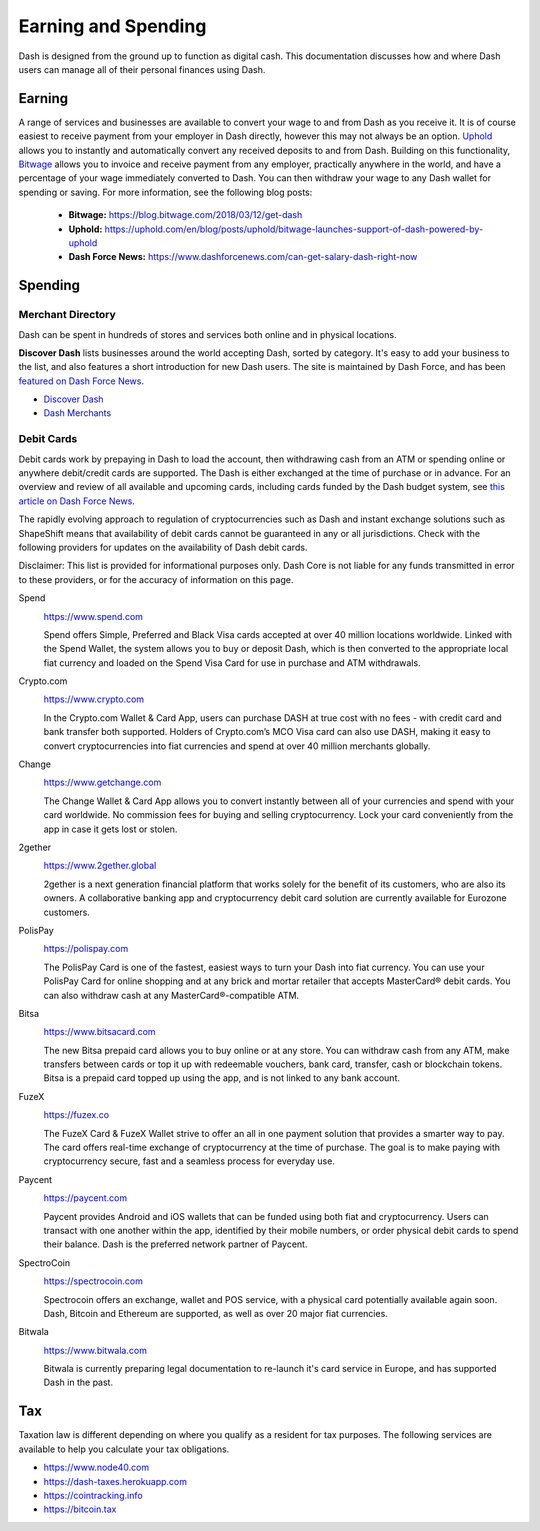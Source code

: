 .. meta::
   :description: Guides on debit cards, wage conversion, merchants and physical stores.
   :keywords: dash, earning, spending, merchants, debit cards

.. _earning-spending:

====================
Earning and Spending
====================

Dash is designed from the ground up to function as digital cash. This
documentation discusses how and where Dash users can manage all of their
personal finances using Dash.

Earning
=======

A range of services and businesses are available to convert your wage to
and from Dash as you receive it. It is of course easiest to receive
payment from your employer in Dash directly, however this may not always
be an option. `Uphold <https://uphold.com>`_ allows you to instantly and
automatically convert any received deposits to and from Dash. Building
on this functionality, `Bitwage <https://www.bitwage.com>`_ allows you
to invoice and receive payment from any employer, practically anywhere
in the world, and have a percentage of your wage immediately converted
to Dash. You can then withdraw your wage to any Dash wallet for spending
or saving. For more information, see the following blog posts:

 - **Bitwage:** https://blog.bitwage.com/2018/03/12/get-dash
 - **Uphold:** https://uphold.com/en/blog/posts/uphold/bitwage-launches-support-of-dash-powered-by-uphold
 - **Dash Force News:** https://www.dashforcenews.com/can-get-salary-dash-right-now


Spending
========

Merchant Directory
------------------

Dash can be spent in hundreds of stores and services both online and in
physical locations.

.. image:: img/discover-dash.png
   :width: 70%
   :target: https://discoverdash.com

**Discover Dash** lists businesses around the world accepting Dash,
sorted by category. It's easy to add your business to the list, and also
features a short introduction for new Dash users. The site is maintained
by Dash Force, and has been `featured on Dash Force News
<https://www.dashforcenews.com/300-businesses-accept-dash-worldwide-
come-blockcypher-grants>`_.

- `Discover Dash <https://discoverdash.com>`_
- `Dash Merchants <https://www.dash.org/merchants>`_

Debit Cards
-----------

Debit cards work by prepaying in Dash to load the account, then
withdrawing cash from an ATM or spending online or anywhere debit/credit
cards are supported. The Dash is either exchanged at the time of
purchase or in advance. For an overview and review of all available and
upcoming cards, including cards funded by the Dash budget system, see
`this article on Dash Force News <https://www.dashforcenews.com/debit-card-proposal-reviews/>`_.

The rapidly evolving approach to regulation of cryptocurrencies such as
Dash and instant exchange solutions such as ShapeShift means that
availability of debit cards cannot be guaranteed in any or all
jurisdictions. Check with the following providers for updates on the
availability of Dash debit cards. 

Disclaimer: This list is provided for informational purposes only. Dash
Core is not liable for any funds transmitted in error to these
providers, or for the accuracy of information on this page.

Spend
  .. image:: img/spend.png
     :width: 200px
     :align: right
     :target: https://www.spend.com

  https://www.spend.com

  Spend offers Simple, Preferred and Black Visa cards accepted at over
  40 million locations worldwide. Linked with the Spend Wallet, the
  system allows you to buy or deposit Dash, which is then converted to
  the appropriate local fiat currency and loaded on the Spend Visa Card
  for use in purchase and ATM withdrawals.

Crypto.com
  .. image:: img/crypto.png
     :width: 200px
     :align: right
     :target: https://www.crypto.com

  https://www.crypto.com

  In the Crypto.com Wallet & Card App, users can purchase DASH at true
  cost with no fees - with credit card and bank transfer both supported.
  Holders of Crypto.com’s MCO Visa card can also use DASH, making it
  easy to convert cryptocurrencies into fiat currencies and spend at
  over 40 million merchants globally.

Change
  .. image:: img/change.png
     :width: 200px
     :align: right
     :target: https://www.getchange.com

  https://www.getchange.com

  The Change Wallet & Card App allows you to convert instantly between
  all of your currencies and spend with your card worldwide. No
  commission fees for buying and selling cryptocurrency. Lock your card
  conveniently from the app in case it gets lost or stolen.

2gether
  .. image:: img/2gether.svg
     :width: 200px
     :align: right
     :target: https://www.2gether.global

  https://www.2gether.global

  2gether is a next generation financial platform that works solely for
  the benefit of its customers, who are also its owners. A collaborative
  banking app and cryptocurrency debit card solution are currently
  available for Eurozone customers.

PolisPay
  .. image:: img/polispay.png
     :width: 200px
     :align: right
     :target: https://polispay.com

  https://polispay.com

  The PolisPay Card is one of the fastest, easiest ways to turn your
  Dash into fiat currency. You can use your PolisPay Card for online
  shopping and at any brick and mortar retailer that accepts MasterCard®
  debit cards. You can also withdraw cash at any MasterCard®-compatible
  ATM.

Bitsa
  .. image:: img/bitsa.png
     :width: 200px
     :align: right
     :target: https://www.bitsacard.com

  https://www.bitsacard.com

  The new Bitsa prepaid card allows you to buy online or at any store.
  You can withdraw cash from any ATM, make transfers between cards or
  top it up with redeemable vouchers, bank card, transfer, cash or
  blockchain tokens. Bitsa is a prepaid card topped up using the app,
  and is not linked to any bank account.

FuzeX
  .. image:: img/fuzex.png
     :width: 200px
     :align: right
     :target: https://fuzex.co

  https://fuzex.co

  The FuzeX Card & FuzeX Wallet strive to offer an all in one payment
  solution that provides a smarter way to pay. The card offers real-time
  exchange of cryptocurrency at the time of purchase. The goal is to
  make paying with cryptocurrency secure, fast and a seamless process
  for everyday use.

Paycent
  .. image:: img/paycent.png
     :width: 200px
     :align: right
     :target: https://paycent.com

  https://paycent.com

  Paycent provides Android and iOS wallets that can be funded using both
  fiat and cryptocurrency. Users can transact with one another within
  the app, identified by their mobile numbers, or order physical debit
  cards to spend their balance. Dash is the preferred network partner of
  Paycent.

SpectroCoin
  .. image:: img/spectrocoin.png
     :width: 200px
     :align: right
     :target: https://spectrocoin.com

  https://spectrocoin.com

  Spectrocoin offers an exchange, wallet and POS service, with a
  physical card potentially available again soon. Dash, Bitcoin and
  Ethereum are supported, as well as over 20 major fiat currencies.

Bitwala
  .. image:: img/bitwala.png
     :width: 200px
     :align: right
     :target: https://www.bitwala.com

  https://www.bitwala.com

  Bitwala is currently preparing legal documentation to re-launch it's
  card service in Europe, and has supported Dash in the past.


Tax
===

Taxation law is different depending on where you qualify as a resident
for tax purposes. The following services are available to help you
calculate your tax obligations.

- https://www.node40.com
- https://dash-taxes.herokuapp.com
- https://cointracking.info
- https://bitcoin.tax
